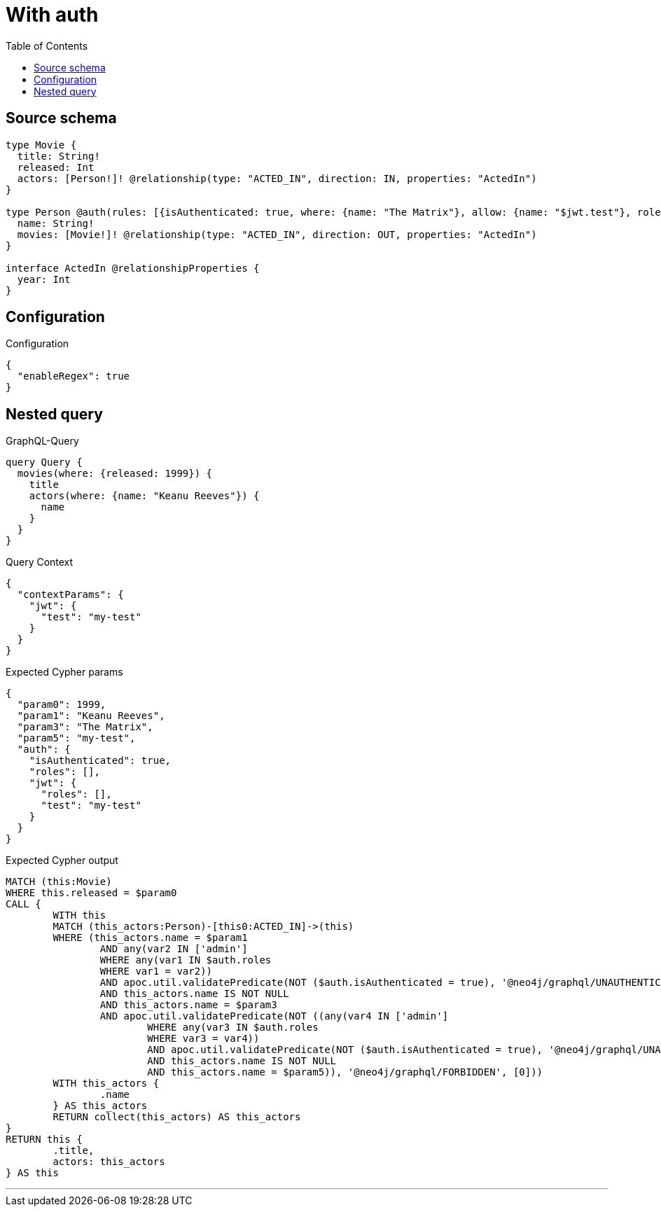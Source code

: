 :toc:

= With auth

== Source schema

[source,graphql,schema=true]
----
type Movie {
  title: String!
  released: Int
  actors: [Person!]! @relationship(type: "ACTED_IN", direction: IN, properties: "ActedIn")
}

type Person @auth(rules: [{isAuthenticated: true, where: {name: "The Matrix"}, allow: {name: "$jwt.test"}, roles: ["admin"]}]) {
  name: String!
  movies: [Movie!]! @relationship(type: "ACTED_IN", direction: OUT, properties: "ActedIn")
}

interface ActedIn @relationshipProperties {
  year: Int
}
----

== Configuration

.Configuration
[source,json,schema-config=true]
----
{
  "enableRegex": true
}
----
== Nested query

.GraphQL-Query
[source,graphql]
----
query Query {
  movies(where: {released: 1999}) {
    title
    actors(where: {name: "Keanu Reeves"}) {
      name
    }
  }
}
----

.Query Context
[source,json,query-config=true]
----
{
  "contextParams": {
    "jwt": {
      "test": "my-test"
    }
  }
}
----

.Expected Cypher params
[source,json]
----
{
  "param0": 1999,
  "param1": "Keanu Reeves",
  "param3": "The Matrix",
  "param5": "my-test",
  "auth": {
    "isAuthenticated": true,
    "roles": [],
    "jwt": {
      "roles": [],
      "test": "my-test"
    }
  }
}
----

.Expected Cypher output
[source,cypher]
----
MATCH (this:Movie)
WHERE this.released = $param0
CALL {
	WITH this
	MATCH (this_actors:Person)-[this0:ACTED_IN]->(this)
	WHERE (this_actors.name = $param1
		AND any(var2 IN ['admin']
		WHERE any(var1 IN $auth.roles
		WHERE var1 = var2))
		AND apoc.util.validatePredicate(NOT ($auth.isAuthenticated = true), '@neo4j/graphql/UNAUTHENTICATED', [0])
		AND this_actors.name IS NOT NULL
		AND this_actors.name = $param3
		AND apoc.util.validatePredicate(NOT ((any(var4 IN ['admin']
			WHERE any(var3 IN $auth.roles
			WHERE var3 = var4))
			AND apoc.util.validatePredicate(NOT ($auth.isAuthenticated = true), '@neo4j/graphql/UNAUTHENTICATED', [0])
			AND this_actors.name IS NOT NULL
			AND this_actors.name = $param5)), '@neo4j/graphql/FORBIDDEN', [0]))
	WITH this_actors {
		.name
	} AS this_actors
	RETURN collect(this_actors) AS this_actors
}
RETURN this {
	.title,
	actors: this_actors
} AS this
----

'''

